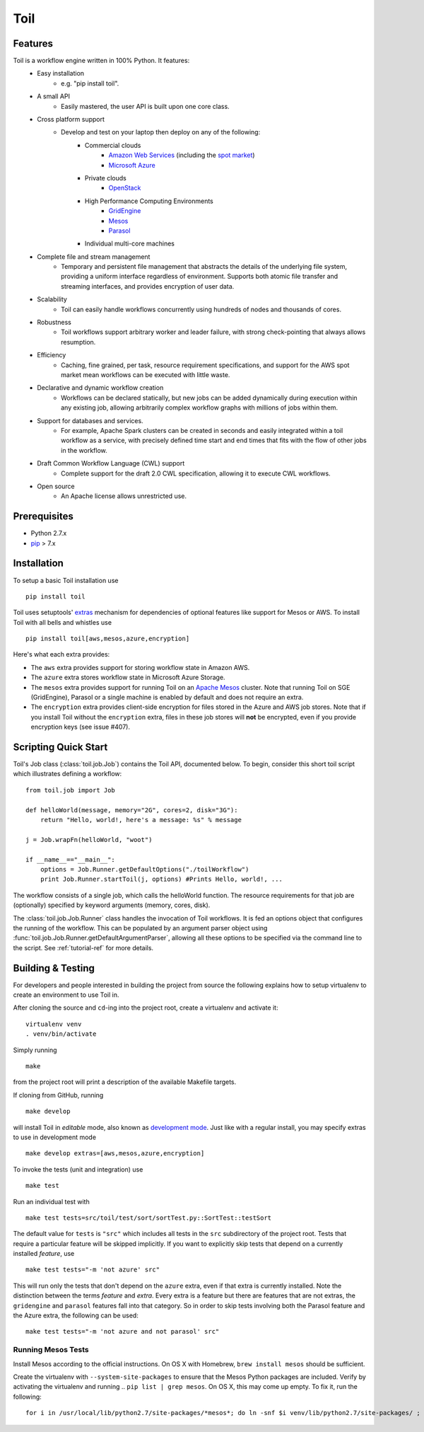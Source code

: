 Toil
====

Features
--------

Toil is a workflow engine written in 100% Python. It features:
    *  Easy installation 
        - e.g. "pip install toil".
    *  A small API 
        - Easily mastered, the user API is built upon one core class.
    *  Cross platform support 
        - Develop and test on your laptop then deploy on any of the following:
            - Commercial clouds
                + `Amazon Web Services`_ (including the `spot market`_)
                + `Microsoft Azure`_
            - Private clouds
                + `OpenStack`_
            - High Performance Computing Environments
                + `GridEngine`_
                + `Mesos`_
                + `Parasol`_
            - Individual multi-core machines
    *  Complete file and stream management 
        - Temporary and persistent file management that abstracts the details of the underlying file system, providing a uniform interface regardless of environment. Supports both atomic file transfer and streaming interfaces, and provides encryption of user data.
    *  Scalability 
        - Toil can easily handle workflows concurrently using hundreds of nodes and thousands of cores. 
    *  Robustness 
        - Toil workflows support arbitrary worker and leader failure, with strong check-pointing that always allows resumption.
    *  Efficiency
        - Caching, fine grained, per task, resource requirement specifications, and support for the AWS spot market mean workflows can be executed with little waste. 
    *  Declarative and dynamic workflow creation
        - Workflows can be declared statically, but new jobs can be added dynamically during execution within any existing job, allowing arbitrarily complex workflow graphs with millions of jobs within them.
    *  Support for databases and services. 
        - For example, Apache Spark clusters can be created in seconds and easily integrated within a toil workflow as a service, with precisely defined time start and end times that fits with the flow of other jobs in the workflow.
    *  Draft Common Workflow Language (CWL) support
        - Complete support for the draft 2.0 CWL specification, allowing it to execute CWL workflows.
    *  Open source
        - An Apache license allows unrestricted use.
        
.. _GridEngine: http://gridscheduler.sourceforge.net/
.. _Parasol: https://users.soe.ucsc.edu/~donnak/eng/parasol.htm
.. _Mesos: http://mesos.apache.org/
.. _spot market: https://aws.amazon.com/ec2/spot/
.. _Microsoft Azure: https://azure.microsoft.com
.. _Amazon Web Services: https://aws.amazon.com/
.. _OpenStack: https://www.openstack.org/

Prerequisites
-------------

* Python 2.7.x

* pip_ > 7.x

.. _pip: https://pip.readthedocs.org/en/latest/installing.html

.. _installation-ref:

Installation
------------

To setup a basic Toil installation use

::
    
    pip install toil

Toil uses setuptools' extras_ mechanism for dependencies of optional features
like support for Mesos or AWS. To install Toil with all bells and whistles use

::

   pip install toil[aws,mesos,azure,encryption]

.. _extras: https://pythonhosted.org/setuptools/setuptools.html#declaring-extras-optional-features-with-their-own-dependencies

Here's what each extra provides:

* The ``aws`` extra provides support for storing workflow state in Amazon AWS.

* The ``azure`` extra stores workflow state in Microsoft Azure Storage.

* The ``mesos`` extra provides support for running Toil on an `Apache Mesos`_
  cluster. Note that running Toil on SGE (GridEngine), Parasol or a single
  machine is enabled by default and does not require an extra.

* The ``encryption`` extra provides client-side encryption for files stored in
  the Azure and AWS job stores. Note that if you install Toil without the
  ``encryption`` extra, files in these job stores will **not** be encrypted,
  even if you provide encryption keys (see issue #407).

.. _Apache Mesos: http://mesos.apache.org/gettingstarted/

Scripting Quick Start
---------------------

Toil's Job class (:class:`toil.job.Job`) contains the Toil API, documented below.
To begin, consider this short toil script which illustrates defining a workflow:: 
    from toil.job import Job
         
    def helloWorld(message, memory="2G", cores=2, disk="3G"):
        return "Hello, world!, here's a message: %s" % message
            
    j = Job.wrapFn(helloWorld, "woot")
               
    if __name__=="__main__":
        options = Job.Runner.getDefaultOptions("./toilWorkflow")
        print Job.Runner.startToil(j, options) #Prints Hello, world!, ...

The workflow consists of a single job, which calls the helloWorld function. The resource
requirements for that job are (optionally) specified by keyword arguments (memory, cores, disk).

The :class:`toil.job.Job.Runner` class handles the invocation of Toil workflows. 
It is fed an options object that configures the running of the workflow. 
This can be populated by an argument parser object using 
:func:`toil.job.Job.Runner.getDefaultArgumentParser`, allowing all these options to be specified 
via the command line to the script. See :ref:`tutorial-ref` for more details.

Building & Testing
------------------

For developers and people interested in building the project from source the following
explains how to setup virtualenv to create an environment to use Toil in. 

After cloning the source and ``cd``-ing into the project root, create a virtualenv and activate it::

    virtualenv venv
    . venv/bin/activate

Simply running

::

   make

from the project root will print a description of the available Makefile
targets.

If cloning from GitHub, running

::

   make develop

will install Toil in *editable* mode, also known as `development mode`_. Just
like with a regular install, you may specify extras to use in development mode

::

   make develop extras=[aws,mesos,azure,encryption]

.. _development mode: https://pythonhosted.org/setuptools/setuptools.html#development-mode

To invoke the tests (unit and integration) use

::

   make test

Run an individual test with

::

   make test tests=src/toil/test/sort/sortTest.py::SortTest::testSort

The default value for ``tests`` is ``"src"`` which includes all tests in the
``src`` subdirectory of the project root. Tests that require a particular
feature will be skipped implicitly. If you want to explicitly skip tests that
depend on a currently installed *feature*, use

::

   make test tests="-m 'not azure' src"

This will run only the tests that don't depend on the ``azure`` extra, even if
that extra is currently installed. Note the distinction between the terms
*feature* and *extra*. Every extra is a feature but there are features that are
not extras, the ``gridengine`` and ``parasol`` features fall into that
category. So in order to skip tests involving both the Parasol feature and the
Azure extra, the following can be used::

   make test tests="-m 'not azure and not parasol' src"

Running Mesos Tests
~~~~~~~~~~~~~~~~~~~

Install Mesos according to the official instructions. On OS X with Homebrew,
``brew install mesos`` should be sufficient.

Create the virtualenv with ``--system-site-packages`` to ensure that the Mesos
Python packages are included. Verify by activating the virtualenv and running
.. ``pip list | grep mesos``. On OS X, this may come up empty. To fix it, run the
following::

    for i in /usr/local/lib/python2.7/site-packages/*mesos*; do ln -snf $i venv/lib/python2.7/site-packages/ ; done
